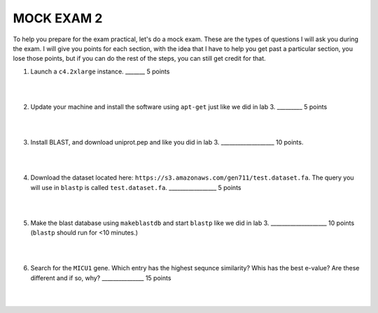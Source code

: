 ==========================
MOCK EXAM 2
==========================

To help you prepare for the exam practical, let's do a mock exam. These are the types of questions I will ask you during the exam. I will give you points for each section, with the idea that I have to help you get past a particular section, you lose those points, but if you can do the rest of the steps, you can still get credit for that. 



1. Launch a ``c4.2xlarge`` instance.  _______ 5 points

|
|

2. Update your machine and install the software using ``apt-get`` just like we did in lab 3. _________ 5 points

|
|

3. Install BLAST, and download uniprot.pep and like you did in lab 3. ___________________ 10 points. 

|
|

4. Download the dataset located here: ``https://s3.amazonaws.com/gen711/test.dataset.fa``. The query you will use in ``blastp`` is called ``test.dataset.fa``.  _________________ 5 points

|
|

5. Make the blast database using ``makeblastdb`` and start ``blastp`` like we did in lab 3.  ____________________ 10 points (``blastp`` should run for <10 minutes.)

|
|

6. Search for the ``MICU1`` gene. Which entry has the highest sequnce similarity? Whis has the best e-value? Are these different and if so, why?  _______________ 15 points

|
|
